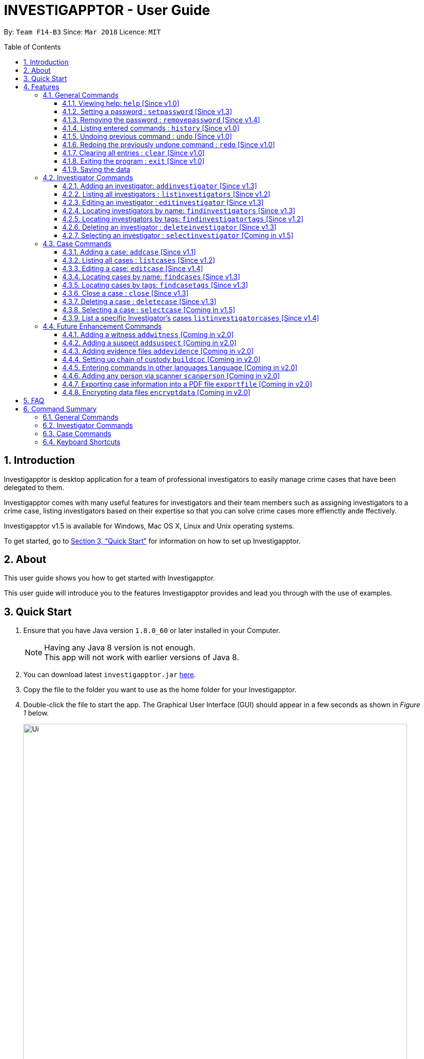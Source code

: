 = INVESTIGAPPTOR - User Guide
:toc:
:toc-title: Table of Contents
:toclevels: 3
:toc-placement: preamble
:sectnums:
:imagesDir: images
:stylesDir: stylesheets
:xrefstyle: full
:experimental:
ifdef::env-github[]
:tip-caption: :bulb:
:note-caption: :information_source:
:important-caption: :heavy_exclamation_mark:
:caution-caption: :fire:
:warning-caption: :warning:
endif::[]
:repoURL: https://github.com/CS2103JAN2018-F14-B3/main

By: `Team F14-B3`      Since: `Mar 2018`      Licence: `MIT`

== Introduction

Investigapptor is desktop application for a team of professional
investigators to easily manage crime cases that have been
delegated to them.

Investigapptor comes with many useful features for investigators and
their team members such as assigning investigators to a crime case, listing investigators
based on their expertise so that you can solve crime cases more effienctly ande ffectively.

Investigapptor v1.5 is available for Windows, Mac OS X, Linux and Unix operating systems.

To get started, go to <<Quick Start>> for information on how to set
up Investigapptor.

== About

This user guide shows you how to get started with Investigapptor.

This user guide will introduce you to the features Investigapptor provides and lead you through with the use of examples.

== Quick Start

.  Ensure that you have Java version `1.8.0_60` or later installed in your Computer.
+
[NOTE]
Having any Java 8 version is not enough. +
This app will not work with earlier versions of Java 8.
+
.  You can download latest `investigapptor.jar` link:{repoURL}/releases[here].
.  Copy the file to the folder you want to use as the home folder for your Investigapptor.
.  Double-click the file to start the app. The Graphical User Interface (GUI) should appear in a few seconds
 as shown in _Figure 1_ below.
+
[.left]
.Successful start up
image::Ui.png[width="790"]
+
.  You can type commands in the command box and press kbd:[Enter] to execute it. +
e.g. typing *`help`* and pressing kbd:[Enter] will open the help window.
.  Some example commands you can try:

* *`li`* : lists all investigators
* **`ai`**`n/John Doe p/98765432 e/johnd@example.com a/John street, block 123, #01-01` : adds a contact named `John Doe` to the Address Book.
* **`di`**`3` : deletes the 3rd investigator shown in the current list
* *`exit`* : exits the app
.  You can refer to the <<Features>> section below for details of each command.

[TIP]
If the cursor disappears, you can press kbd:[Ctrl] to reveal the cursor again.


[[Features]]
== Features

[width="80%",cols="22%,<23%,<25%,<30%",options="header",]
|=======================================================================
|Command Format |Meaning |Example |Remark

|Upper Case |Parameters supplied by User |`add n/NAME` |`NAME` is a parameter which can be used as `add n/John Doe`

|Square Brackets |Optional inputs |`n/NAME [t/TAG]` |`[t/TAG]` is an optional field

|`…`​ |Can be used multiple times |`[t/TAG]...` |Can have multiple tags: `[t/TAG1] [t/TAG2] [t/TAG3]`

|=======================================================================

[NOTE]
Parameters can be in any order e.g. if the command specifies `n/NAME p/PHONE_NUMBER`, `p/PHONE_NUMBER n/NAME` is also acceptable.

=== General Commands
These are general commands not specific to either investigaors or cases.

[[Help]]
==== Viewing help: `help` [Since v1.0]

You can use the `help` command to access the User Guide from Investigapptor +

*Format:* `help`

[TIP]
====
Alternatively, you can find the help option by pressing kbd:[F1]
or from the menu bar, as shown in _<<f1-help>>_.

[[f1-help]]
.Accessing help from menu bar
image::userguide-images/help-ui.png[width="300"]
====

// tag::setpassword[]
[[SetPassword]]
==== Setting a password : `setpassword` [Since v1.3]
You can use this command to set a new password for the Investigapptor
whether or not a password has been set.

[IMPORTANT]
Your password must be of minimal 8 characters and not contain any spaces. +
[TIP]
You can press kbd:[Ctrl] to reveal the password in plaintext if you find
 yourself having trouble remembering what you typed. Pressing kbd:[Ctrl]
again will hide back the password.

Format: `setpassword [pw/PASSWORD]` +
Alias: `sp pw/PASSWORD` +

*Example:*

[[setpassword]]
.Setting a password
image::userguide-images/sp-command.png[width="450"]

The next time you start up Investigapptor, you would be prompted with a password
input as shown in _<<inputpassword>>_.

[[inputpassword]]
.Inputting a password
image::userguide-images/inputpassword.png[width="450"]
//end::setpassword[]

//tag::removepassword[]
[[RemovePassword]]
==== Removing the password : `removepassword` [Since v1.4]
You can use this command to remove a set password from the Investigapptor.

[NOTE]
You must input the currently set password correctly in order to remove the
password. +
[TIP]
You can press kbd:[Ctrl] to reveal the password in plaintext if you find
 yourself having trouble remembering what you typed. Pressing kbd:[Ctrl]
again will hide back the password.

Format: `removepassword [pw/PASSWORD]` +
Alias: `rp pw/PASSWORD` +

*Example:*

[[removepassword]]
.Removing a password
image::userguide-images/rp-command.png[width="450"]
//end removepassword[]

[[History]]
==== Listing entered commands : `history` [Since v1.0]

Lists all the commands that you have entered in reverse chronological order. +
Format: `history` +
Alias: `hist`

[NOTE]
====
Pressing the kbd:[&uarr;] and kbd:[&darr;] arrows will display the previous and next input respectively in the command box.
====

// tag::undoredo[]
[[Undo]]
==== Undoing previous command : `undo` [Since v1.0]

Restores the address book to the state before the previous _undoable_ command was executed. +
Format: `undo` +
Alias: `u`

[NOTE]
====
Undoable commands: those commands that modify the investigapptor's content (`addinvestigator`, `deleteinvestigator`, `editinvestigator`,
 `addcase`, `deletecase`, `editcase`, `close` and `clear`).
====

Examples:

* `deletecase 1` +
`listcases` +
`undo` (reverses the `deletecase 1` command) +

* `selectcase 1` +
`listcases` +
`undo` +
The `undo` command fails as there are no undoable commands executed previously.

* `deletecase 1` +
`clear` +
`undo` (reverses the `clear` command) +
`undo` (reverses the `deletecase 1` command) +

[[Redo]]
==== Redoing the previously undone command : `redo` [Since v1.0]

Reverses the most recent `undo` command. +
Format: `redo` +
Alias: `r`

Examples:

* `deletecase 1` +
`undo` (reverses the `deletecase 1` command) +
`redo` (reapplies the `deletecase 1` command) +

* `deletecase 1` +
`redo` +
The `redo` command fails as there are no `undo` commands executed previously.

* `deletecase 1` +
`clear` +
`undo` (reverses the `clear` command) +
`undo` (reverses the `deletecase 1` command) +
`redo` (reapplies the `deletecase 1` command) +
`redo` (reapplies the `clear` command) +
// end::undoredo[]

[[Clear]]
==== Clearing all entries : `clear` [Since v1.0]

Clears all entries from the address book. +
Format: `clear` +
Alias: `c`

[[Exit]]
==== Exiting the program : `exit` [Since v1.0]

Exits the program. +
Format: `exit` +
Alias: `ex`

[[Save]]
==== Saving the data

Investigapptor data are saved in the hard disk automatically after any command that changes the data. +
There is no need to save manually.


=== Investigator Commands
These are investigator related commands. +

[[AddInv]]
==== Adding an investigator: `addinvestigator` [Since v1.3]

You can add an investigator to the application so that the cases can be assigned to him/her.

Format: `addinvestigator n/NAME p/PHONE_NUMBER e/EMAIL a/ADDRESS r/RANK [t/TAG]...` +
Alias: `ai`

Examples:

* `addinvestigator n/John Doe p/98765432 e/johnd@example.com a/John street, block 123, #01-01 r/1 t/newcomer`
* `ai n/Tome Lee p/94727341 e/Tom@gmail.com a/323, Baker Street, #01-03 r/1 t/Rookie`
* `ai n/Lim Choo t/teamC e/choochoo@example.com a/Bedok Street, Block 789 r/5 p/1234567`

*Example:*
[[addinvestigator]]
.Adding an investigator
image::userguide-images/ai-command.png[width="790"]

[TIP]
An investigator can have any number of tags (including 0) +
Tags are alphanumeric without spaces +
Ranks ranges from 1 to 5 according (Constable ,Sergeant, Inspector, Detective, Captain)

[[ListInv]]
==== Listing all investigators : `listinvestigators` [Since v1.2]

Shows a list of all investigators in the Investigapptor. +
Format: `listinvestigators` +
Alias: `li`

*Example:*
[[listinvestigators]]
.Listing of all investigators
image::userguide-images/li-command.png[width="450"]

[[EditInv]]
==== Editing an investigator : `editinvestigator` [Since v1.3]

You can edit an existing information of an existing investigator in the Investigapptor. +
Format: `editinvestigator INDEX [n/NAME] [p/PHONE] [e/EMAIL] [a/ADDRESS] [t/TAG]...` +
Alias: `ei`

****
* Edits the investigator at the specified `INDEX`. The index refers to the index number shown in the last listing of investigators. The index *must be a positive integer* 1, 2, 3, ...
* At least one of the optional fields must be provided.
* Existing values will be updated to the input values.
* When editing tags, the existing tags of the person will be removed i.e adding of tags is not cumulative.
* You can remove all the investigator's tags by typing `t/` without specifying any tags after it.
****

Examples:

* `editinvestigator 1 p/91234567 e/johndoe@example.com` +
Edits the phone number and email address of the 1st investigator to be `91234567` and `johndoe@example.com` respectively.
* `ei 2 n/Betsy Crower t/` +
Edits the name of the 2nd investigator to be `Betsy Crower` and clears all existing tags.

[[FindInv]]
==== Locating investigators by name: `findinvestigators` [Since v1.3]

Finds investigators whose names contain any of the given keywords. +
Format: `findinvestigators KEYWORD [MORE_KEYWORDS]` +
Alias: `fi`

*Example:*
[[findinvestigators]]
.Finding investigators by its name
image::userguide-images/fi-command.png[width="450"]

****
* The search is case insensitive. e.g `hans` will match `Hans`
* The order of the keywords does not matter. e.g. `Hans Bo` will match `Bo Hans`
* Only the name is searched.
* Only full words will be matched e.g. `Han` will not match `Hans`
* Persons matching at least one keyword will be returned (i.e. `OR` search). e.g. `Hans Bo` will return `Hans Gruber`, `Bo Yang`
****

Examples:

* `findinvestigators John` +
Returns `john` and `John Doe`
* `fi Betsy Tim John` +
Returns any investigators having names `Betsy`, `Tim`, or `John`

[[FindInvTags]]
==== Locating investigators by tags: `findinvestigatortags` [Since v1.2]
Find investigators whose tags contain any of the given keywords. +
Format: `findinvestigatortags KEYWORD [MORE_KEYWORDS]` +
Alias: `fit`

*Example:*
[[findinvestigatortags]]
.Finding investigators by its tags
image::userguide-images/fit-command.png[width="450"]

****
* The search is case insensitive. e.g `teamA` will match `teama`
* Only the tags are searched.
* Only full words will be matched e.g. `teamA` will not match `teamyA`
* Investigators matching at least one keyword will be returned (i.e. `OR` search).
e.g. `teamA teamB` will return investigators that contains the tag 'teamA' or 'teamB'
****

Examples:

* `findinvestigatortags teamA` +
Returns investigator(s) with tag `teamA`
* `findinvestigatortags teamA new teamb` +
Returns investigator(s) having tags `teamA`, `new`, OR `teamb`
* `fit teamc newbie a` +
Returns investigator(s) having tags `teamc`, `newbie`, OR `a`

[[DelInv]]
==== Deleting an investigator : `deleteinvestigator` [Since v1.3]

Deletes the specified investigator from Investigapptor. +
Format: `deleteinvestigator INDEX` +
Alias: `di`

****
* Deletes the investigator at the specified `INDEX`.
* The index refers to the index number shown in the most recent listing.
* The index *must be a positive integer* 1, 2, 3, ...
****

Examples:

* `listinvestigators` +
`deleteinvestigator 2` +
Deletes the 2nd investigator in the address book.
* `findinvestigators Betsy` +
`di 1` +
Deletes the 1st investigator in the results of the `findinvestigators` command.

You can identify and delete the investigator by looking at their `INDEX` at the top left of their card as show in the
diagram in <<deleteinv-index>>

[[deleteinv-index]]
.Investigator Index
image::userguide-images/di-command-index.png[width="320"]

*Example:*
[[deleteinv]]
.Deleting an investigator
image::userguide-images/di-command.png[width="500"]

[NOTE]
====
If the investigator you are deleting is currently in charge of a case, it cannot be deleted.
The case should be reassigned to another investigator before you delete the selected investigator.
====

[[SelInv]]
==== Selecting an investigator : `selectinvestigator` [Coming in v1.5]

Selects the person identified by the index number used in the last person listing. +
Format: `selectinvestigator INDEX` +
Alias: `selectinvest`

****
* Selects the investigator and loads the details of the investigator at the specified `INDEX`.
* The index refers to the index number shown in the most recent listing.
* The index *must be a positive integer* `1, 2, 3, ...`
****

Examples:

* `listinvestigator` +
`selectinvestigator 2` +
Selects the 2nd investigator in the results of the `listinvestigator` command.
* `findinvestigator Betsy` +
`selectinvestigator 1` +
Selects the 1st investigator in the results of the `findinvestigator` command.
* `selectinvestigator 3` +

Selects the 3rd person in the listed panel list.

=== Case Commands
These are case related commands. +

[[AddCase]]
==== Adding a case: `addcase` [Since v1.1]

The first step to managing your cases is to add them to the application along with their details. +
*Format:* `addcase n/CASE_NAME d/DESCRIPTION i/INVESTIGATOR_INDEX s/START_DATE [t/TAG]...` +
*Shorthand Format:* `ac`

[TIP]
Tags are optional, but you can add as many as you like to a case to help you organize better.

*Examples:*

* `addcase n/Geylang Rape d/Rape at geylang i/1 s/12/05/1994 t/Rape t/prostitution`
* `addcase n/Bedok Riot i/3 s/12/05/2017 d/Riot at bedok 85 t/Rape t/prostitution`
* `ac n/Geylang Rape d/Rape at geylang i/1 s/12/05/1994`

//tag::listcases[]
[[ListCases]]
==== Listing all cases : `listcases` [Since v1.2]

This command would show you the list of cases that have been added to
 the Investigapptor. +

[NOTE]
Running this command would automatically help you swap the panel tab
to the case tab. +

Format: `listcases` +
Alias: `lc`

*Example:*
[[listcases]]
.Listing cases
image::userguide-images/lc-command.png[width="450"]

//end::listcases[]

[[EditCase]]
==== Editing a case: `editcase` [Since v1.4]

You can edit an existing case in the application by specifying the `CASE_INDEX` and entering the attributes that you wish to modify. +
*Format:* `editcase CASE_INDEX [n/NAME] [d/DESCRIPTION] [i/INVESTIGATOR_INDEX] [s/STARTDATE] [t/TAG]...` +
*Shorthand Format:* `ec`

****
* The `CASE_INDEX` refers to the index number shown in the last listing of cases. +
* The `INVESTIGATOR_INDEX` refers to the index number shown in the last listing of investigators. +
* At least one of the optional fields must be provided.
****

[WARNING]
The index *must be a positive integer* 1, 2, 3, ...
[WARNING]
When editing tags, the existing tags of the case will be replaced by the new tags entered i.e adding of tags is not cumulative.

[TIP]
To help you find the index of the case that you want to edit, you can use the `findcases` command before using the `editcase` command to narrow the number of cases displayed in the listing.
[TIP]
You can remove all the investigator's tags by typing `t/` without specifying any tags after it.

*Examples:*

* `editcase 1 d/some description i/1` +
Edits the description and investigator of the 1st case to be `some description` and the 1st investigator in the most recent listing of investigators respectively.
* `ec 2 i/3 t/` +
Changes the investigator of the 2nd case to the 3rd investigator in the most recent listing of investigators, and clears all existing tags.

[[FindCases]]
==== Locating cases by name: `findcases` [Since v1.3]

Finds cases whose names contain any of the given keywords. +
Format: `findcases KEYWORD [MORE_KEYWORDS]` +
Alias: `fc`

*Example:*
[[findcases]]
.Finding cases by its name
image::userguide-images/fc-command.png[width="450"]

****
* The search is case insensitive. e.g `project` will match `Project`
* The order of the keywords does not matter. e.g. `Project Magic` will match `Magic Project`
* You can only search for case names. e.g. `Stranger Danger` [Name] is valid `fraud` [Tag] is not valid
* Only full words will be matched e.g. You cannot type `Danger` to search for names with the word `Dangerous`
* Case matching at least one keyword will be returned  (i.e. `OR` search). e.g. `Stranger Danger` will return `Stranger Things`, `Danger Lightning`
****

Examples:

* `findcases SPF` +
Returns `SPF Murder` and `SPF rape`
* `findcases murder rape arson` +
Returns any cases having names `murder`, `rape`, or `arson`

[[FindCaseTags]]
==== Locating cases by tags: `findcasetags` [Since v1.3]
Find cases whose tags contain any of the given keywords. +
Format: `findcasetags KEYWORD [MORE_KEYWORDS]` +
Alias: `fct`

*Example:*
[[findcasetags]]
.Finding cases by its tags
image::userguide-images/fct-command.png[width="450"]

****
* The search is case insensitive. e.g `homicide` will match `Homicide`
* Only the tags are searched.
* Only full words will be matched e.g. `homicide` will not match `homicidey`
* Cases matching at least one keyword will be returned (i.e. `OR` search).
e.g. `murder robbery` will return cases that contains the tag 'murder' or 'robbery'
****

Examples:

* `findcasetags murder` +
Returns case(s) with tag `murder`
* `findcasetags murder homicide robbery` +
Returns case(s) having tags `murder`, `homicide`, OR `robbery`
* `fct murder supernatural a` +
Returns case(s) having tags `murder`, `supernatural`, OR `a`

[[CloseCase]]
==== Close a case : `close` [Since v1.3]
Closes the case identified by the index number used in the last case listing. +
Format: `close INDEX` +
Alias: `cl`

****
* Closes the case by updating the status of the case from `open` to `close` at the specified `INDEX`.
* The index refers to the index number shown in the most recent listing.
* The index *must be a positive integer* `1, 2, 3, ...`
****

[NOTE]
====
Close commands: only applied to cases with the status `open`. This command will not be allowed on cases
with the status `close`.
====

Examples:

* `listcases` +
`close 2` +
Closes the 2nd case in the results of the `listcases` command.
* `findcase murder` +
`close 1` +
Closes the 1st case in the results of the `findcases` command.
* `cl 3` +
Closes the 3rd case in the listed panel list case.

[[DeleteCase]]
==== Deleting a case : `deletecase` [Since v1.3]

You can remove cases by specifying the `CASE_INDEX`. The index refers to the index number shown in the most recent listing of cases. +
*Format:* `deletecase CASE_INDEX` +
*Shorthand Format:* `dc`

[WARNING]
The index *must be a positive integer* 1, 2, 3, ...

[TIP]
To help you find the index of the case that you want to remove, you can use the `findcases` command before using the `deletecase` command to narrow the number of cases displayed in the listing.
[TIP]
If a case is no longer active, consider using the `close` command instead so that you can continue to view details of the case.

*Examples:*

* `listcases` +
`deletecase 2` +
Deletes the 2nd case in the list of all cases.
* `findcase Arson` +
`dc 1` +
Deletes the 1st case in the results of the `findcase` command.

[[SelectCase]]
==== Selecting a case : `selectcase` [Coming in v1.5]

Selects the case identified by the index number used in the last case listing. +
Format: `selectcase INDEX` +
Alias: `sc`

To view more details about a case, you can select the case identified by the index number used in the last case listing. +
*Format:* `selectcase CASE_INDEX` +
*Shorthand Format:* `sc`

[NOTE]
The `CASE_INDEX` refers to the index number shown in the last listing of cases.

[WARNING]
The index *must be a positive integer* 1, 2, 3, ...

*Examples:*

* `listcases` +
`selectcase 2` +
Selects the 2nd case in the results of the `listcases` command.

* `findcases murder` +
`selectcase 1` +
Selects the 1st case in the results of the `findcase` command.
* `sc 3` +
Selects the 3rd case in the most recent list of cases.

==== List a specific Investigator's cases `listinvestigatorcases` [Since v1.4]

Selects an investigator and display all of the case belonging to that investigator +
Format: `listinvestigatorcases INDEX` +
Alias: `lic`

****
* Selects the investigator by index and loads the cases he/she is incharge of in the case list.
* The index refers to the index number shown in the most recent listing.
* The index *must be a positive integer* `1, 2, 3, ...`
****

* `listinvestigator` +
`listinvestigatorcases 2` +
Display all the cases of the 2nd investigator in the results of the `list case` command.
* `findinvestigators Amy` +
`listinvestigatorCase 1` +
Display all the cases of the 2nd investigator in the results of the `FindInvestigator` command.
* `lic 3` +
Display all the cases of the 2nd investigator  in the investigator panel list case.

=== Future Enhancement Commands
These are features that will come in future releases of Investigapptor +

==== Adding a witness `addwitness` [Coming in v2.0]

==== Adding a suspect `addsuspect` [Coming in v2.0]

==== Adding evidence files `addevidence` [Coming in v2.0]

==== Setting up chain of custody `buildcoc` [Coming in v2.0]

==== Entering commands in other languages `language` [Coming in v2.0]

==== Adding any person via scanner `scanperson` [Coming in v2.0]

==== Exporting case information into a PDF file `exportfile` [Coming in v2.0]

// tag::dataencryption[]
==== Encrypting data files `encryptdata` [Coming in v2.0]

_{explain how the user can enable/disable data encryption}_
// end::dataencryption[]

== FAQ

*Q*: How do I transfer my data to another Computer? +
*A*: You can do so by installing Investigapptor in the other computer and
overwriting the empty data file it creates with the file that contains
the data of your previous Investigapptor folder.

== Command Summary

=== General Commands
[width="100%",cols="20%,<30%,<30%,<30",options="header",]
|=======================================================================
|Command Section |Purpose |Format |Example

|_<<Help, Help>>_ |Shows you the user guide |`help` | `help`

|_<<SetPassword, Set Password>>_ |Sets the password |`setpassword [pw/PASSWORD]` |
`setpassword pw/password`

|_<<RemovePassword, Remove Password>>_ |Removes the password |`removepassword [pw/PASSWORD]` |
`removepassword pw/password`

|_<<History, History>>_ |Shows you a history of all commands used |`history` | `history`

|_<<Undo, Undo>>_ |Undo your previous command |`undo` | `undo`

|_<<Redo, Redo>>_ |Redo your undo | `redo` | `redo`

|=======================================================================

=== Investigator Commands
[width="100%",cols="20%,<30%,<30%,<30",options="header",]
|=======================================================================
|Command Section |Purpose |Format |Example

|_<<AddInv, Add an Investigator>>_ |Shows you the list of added investigators |
`listinvestigators` | `listinvestigators`
|_<<SelInv, Select an Investigator>>_ |Select the investigator based on its index to view its details |
`selectinvestigator` | `selectinvestigator 1`
|_<<EditInv, Edit an Investigator>>_ |Edits the investigator's details based on the parameters given |
`editinvestigator` | `editinvestigator 1 n/Project NewName`
|_<<ListInv, List all Investigators>>_ |Shows you the list of added investigators |
`listinvestigators` | `listinvestigators`

|=======================================================================

=== Case Commands
[width="100%",cols="20%,<30%,<30%,<30",options="header",]
|=======================================================================
|Command Section |Purpose |Format |Example

|_<<ListCases, List Cases>>_ |Shows you the list of added cases |
`listcases` | `listcases`

|=======================================================================

=== Keyboard Shortcuts
[width="100%",cols="20%,<30%,<30%,options="header",]
|=======================================================================
|Shortcut |Purpose |Remarks

|kbd:[Esc] | Helps you clears the entire command box text field | -

|kbd:[Ctrl] | Toggles between hiding and revealing the password parameter | -

|=======================================================================
